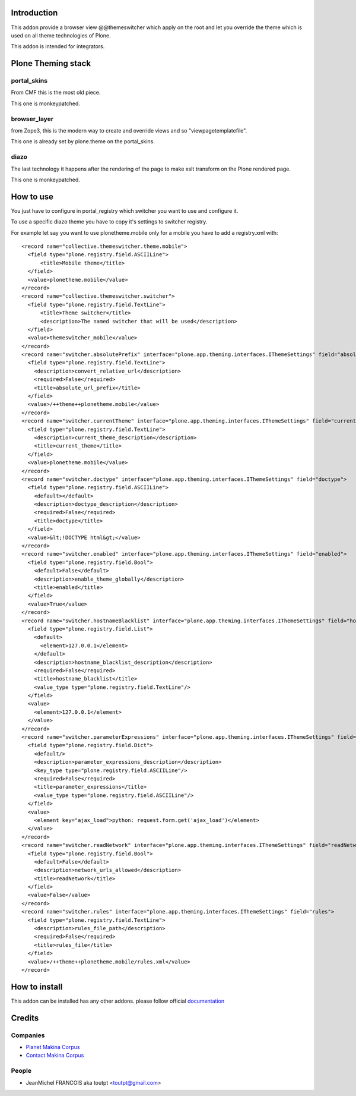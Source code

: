 Introduction
============

This addon provide a browser view @@themeswitcher which apply on the root
and let you override the theme which is used on all theme technologies of Plone.

This addon is intended for integrators.

Plone Theming stack
===================

portal_skins
------------

From CMF this is the most old piece. 

This one is monkeypatched.

browser_layer
-------------

from Zope3, this is the modern way to create and override views and so
"viewpagetemplatefile".

This one is already set by plone.theme on the portal_skins.

diazo
-----

The last technology it happens after the rendering of the page to make xslt
transform on the Plone rendered page.

This one is monkeypatched.


How to use
==========

You just have to configure in portal_registry which switcher you want to use
and configure it.

To use a specific diazo theme you have to copy it's settings to switcher
registry.

For example let say you want to use plonetheme.mobile only for a mobile
you have to add a registry.xml with::


  <record name="collective.themeswitcher.theme.mobile">
    <field type="plone.registry.field.ASCIILine">
        <title>Mobile theme</title>
    </field>
    <value>plonetheme.mobile</value>
  </record>
  <record name="collective.themeswitcher.switcher">
    <field type="plone.registry.field.TextLine">
        <title>Theme switcher</title>
        <description>The named switcher that will be used</description>
    </field>
    <value>themeswitcher_mobile</value>
  </record>
  <record name="switcher.absolutePrefix" interface="plone.app.theming.interfaces.IThemeSettings" field="absolutePrefix">
    <field type="plone.registry.field.TextLine">
      <description>convert_relative_url</description>
      <required>False</required>
      <title>absolute_url_prefix</title>
    </field>
    <value>/++theme++plonetheme.mobile</value>
  </record>
  <record name="switcher.currentTheme" interface="plone.app.theming.interfaces.IThemeSettings" field="currentTheme">
    <field type="plone.registry.field.TextLine">
      <description>current_theme_description</description>
      <title>current_theme</title>
    </field>
    <value>plonetheme.mobile</value>
  </record>
  <record name="switcher.doctype" interface="plone.app.theming.interfaces.IThemeSettings" field="doctype">
    <field type="plone.registry.field.ASCIILine">
      <default></default>
      <description>doctype_description</description>
      <required>False</required>
      <title>doctype</title>
    </field>
    <value>&lt;!DOCTYPE html&gt;</value>
  </record>
  <record name="switcher.enabled" interface="plone.app.theming.interfaces.IThemeSettings" field="enabled">
    <field type="plone.registry.field.Bool">
      <default>False</default>
      <description>enable_theme_globally</description>
      <title>enabled</title>
    </field>
    <value>True</value>
  </record>
  <record name="switcher.hostnameBlacklist" interface="plone.app.theming.interfaces.IThemeSettings" field="hostnameBlacklist">
    <field type="plone.registry.field.List">
      <default>
        <element>127.0.0.1</element>
      </default>
      <description>hostname_blacklist_description</description>
      <required>False</required>
      <title>hostname_blacklist</title>
      <value_type type="plone.registry.field.TextLine"/>
    </field>
    <value>
      <element>127.0.0.1</element>
    </value>
  </record>
  <record name="switcher.parameterExpressions" interface="plone.app.theming.interfaces.IThemeSettings" field="parameterExpressions">
    <field type="plone.registry.field.Dict">
      <default/>
      <description>parameter_expressions_description</description>
      <key_type type="plone.registry.field.ASCIILine"/>
      <required>False</required>
      <title>parameter_expressions</title>
      <value_type type="plone.registry.field.ASCIILine"/>
    </field>
    <value>
      <element key="ajax_load">python: request.form.get('ajax_load')</element>
    </value>
  </record>
  <record name="switcher.readNetwork" interface="plone.app.theming.interfaces.IThemeSettings" field="readNetwork">
    <field type="plone.registry.field.Bool">
      <default>False</default>
      <description>network_urls_allowed</description>
      <title>readNetwork</title>
    </field>
    <value>False</value>
  </record>
  <record name="switcher.rules" interface="plone.app.theming.interfaces.IThemeSettings" field="rules">
    <field type="plone.registry.field.TextLine">
      <description>rules_file_path</description>
      <required>False</required>
      <title>rules_file</title>
    </field>
    <value>/++theme++plonetheme.mobile/rules.xml</value>
  </record>


How to install
==============

This addon can be installed has any other addons. please follow official
documentation_

Credits
=======

Companies
---------

* `Planet Makina Corpus <http://www.makina-corpus.org>`_
* `Contact Makina Corpus <mailto:python@makina-corpus.org>`_

People
------

- JeanMichel FRANCOIS aka toutpt <toutpt@gmail.com>

.. _documentation: http://plone.org/documentation/kb/installing-add-ons-quick-how-to
